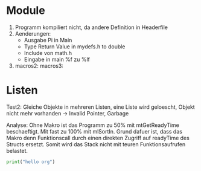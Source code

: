* Module
7. Programm kompiliert nicht, da andere Definition in Headerfile
9. Aenderungen: 
  - Ausgabe Pi in Main
  - Type Return Value in mydefs.h to double
  - Include von math.h
  - Eingabe in main %f zu %lf 
10.
    macros2: 
    macros3:
* Listen
Test2: Gleiche Objekte in mehreren Listen, eine Liste wird geloescht, Objekt nicht mehr vorhanden
-> Invalid Pointer, Garbage

Analyse:
Ohne Makro ist das Programm zu 50% mit mtGetReadyTime beschaeftigt. Mit fast zu 100% mit mlSortIn.
Grund dafuer ist, dass das Makro denn Funktionscall durch einen direkten Zugriff auf readyTime des Structs
ersetzt. Somit wird das Stack nicht mit teuren Funktionsaufrufen belastet.

#+BEGIN_SRC python :results output
print("hello org")
#+END_SRC
